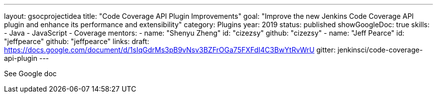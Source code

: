 ---
layout: gsocprojectidea
title: "Code Coverage API Plugin Improvements"
goal: "Improve the new Jenkins Code Coverage API plugin and enhance its performance and extensibility"
category: Plugins
year: 2019
status: published
showGoogleDoc: true
skills:
- Java
- JavaScript
- Coverage
mentors:
- name: "Shenyu Zheng"
  id: "cizezsy"
  github: "cizezsy"
- name: "Jeff Pearce"
  id: "jeffpearce"
  github: "jeffpearce"
links:
  draft: https://docs.google.com/document/d/1sIqGdrMs3pB9vNsv3BZFrOGa75FXFdI4C3BwYtRvWrU
  gitter: jenkinsci/code-coverage-api-plugin
---

See Google doc
